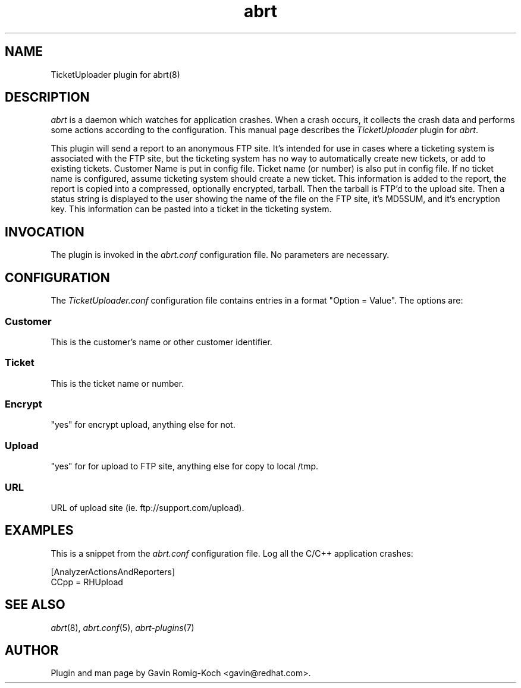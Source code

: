 .TH abrt "7" "9 July 2009" ""
.SH NAME
TicketUploader plugin for abrt(8)
.SH DESCRIPTION
.P
.I abrt
is a daemon which watches for application crashes. When a crash occurs,
it collects the crash data and performs some actions according to 
the configuration. This manual page describes the \fITicketUploader\fP plugin 
for \fIabrt\fP.
.P
This plugin will send a report to an anonymous FTP site.  It's intended
for use in cases where a ticketing system is associated with the FTP site,
but the ticketing system has no way to automatically create new tickets,
or add to existing tickets.  Customer Name is put in config file.
Ticket name (or number) is also put in config file.  If no ticket
name is configured, assume ticketing system should create a new ticket.
This information is added to the report, the report is copied into a 
compressed, optionally encrypted, tarball.  Then the tarball is FTP'd 
to the upload site.  Then a status string is displayed to the user 
showing the name of the file on the FTP site, it's MD5SUM, and 
it's encryption key.  This information can be pasted into a ticket 
in the ticketing system.
.SH INVOCATION
The plugin is invoked in the \fIabrt.conf\fP configuration file. 
No parameters are necessary.
.SH CONFIGURATION
The \fITicketUploader.conf\fP configuration file contains
entries in a format "Option = Value". The options are:
.SS Customer
This is the customer's name or other customer identifier.
.SS Ticket
This is the ticket name or number.
.SS Encrypt
"yes" for encrypt upload, anything else for not.
.SS Upload
"yes" for for upload to FTP site, anything else for copy to local /tmp.
.SS URL
URL of upload site (ie. ftp://support.com/upload).
.SH EXAMPLES
.P
This is a snippet from the \fIabrt.conf\fP configuration file.
Log all the C/C++ application crashes:
.P
[AnalyzerActionsAndReporters]
.br
CCpp = RHUpload
.SH "SEE ALSO"
.IR abrt (8),
.IR abrt.conf (5),
.IR abrt-plugins (7)
.SH AUTHOR
Plugin and man page by Gavin Romig-Koch <gavin@redhat.com>.


